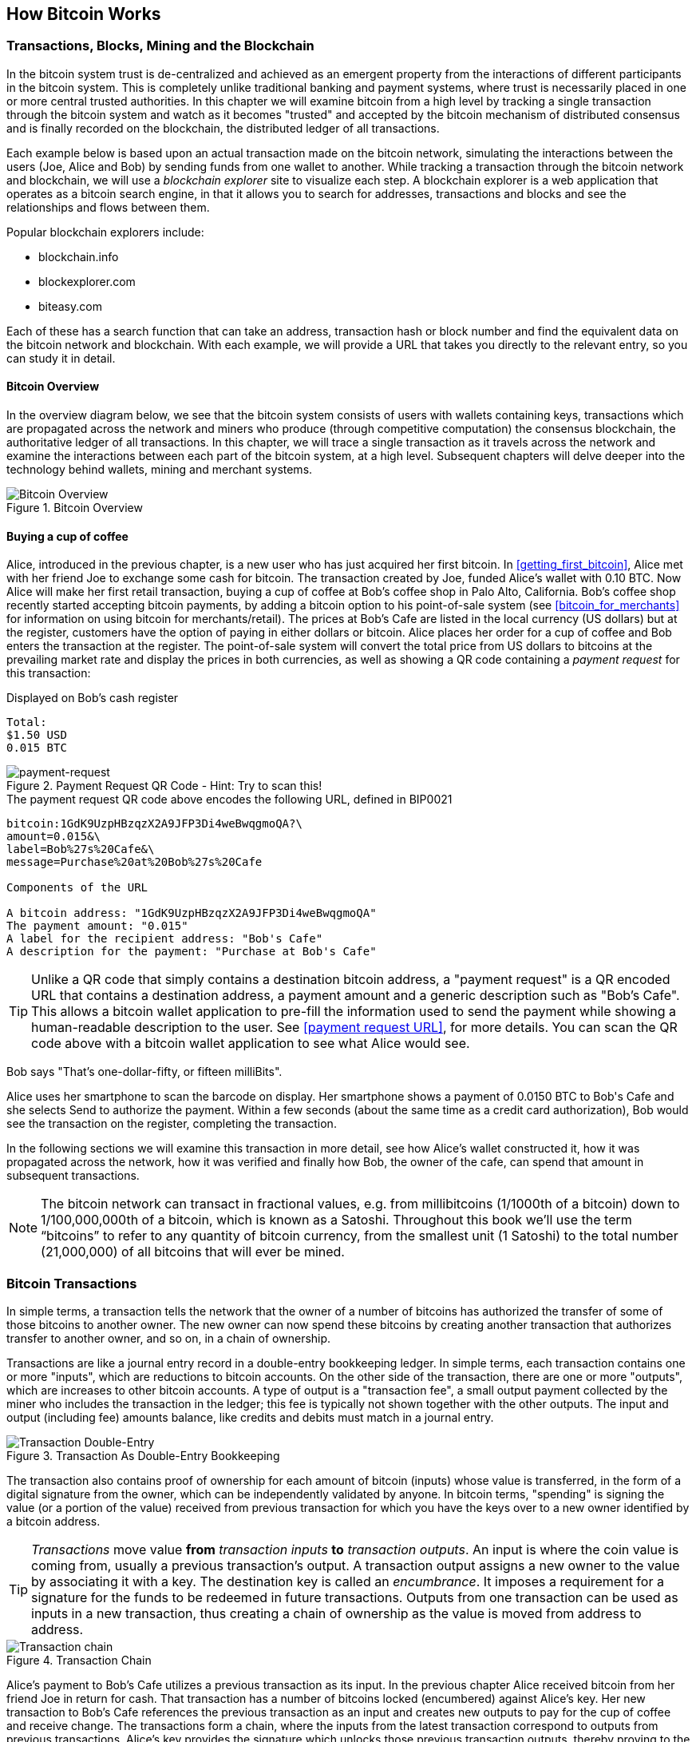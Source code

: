 [[ch02_bitcoin_overview]]
== How Bitcoin Works

=== Transactions, Blocks, Mining and the Blockchain

In the bitcoin system trust is de-centralized and achieved as an emergent property from the interactions of different participants in the bitcoin system. This is completely unlike traditional banking and payment systems, where trust is necessarily placed in one or more central trusted authorities. In this chapter we will examine bitcoin from a high level by tracking a single transaction through the bitcoin system and watch as it becomes "trusted" and accepted by the bitcoin mechanism of distributed consensus and is finally recorded on the blockchain, the distributed ledger of all transactions. 

Each example below is based upon an actual transaction made on the bitcoin network, simulating the interactions between the users (Joe, Alice and Bob) by sending funds from one wallet to another. While tracking a transaction through the bitcoin network and blockchain, we will use a _blockchain explorer_ site to visualize each step. A blockchain explorer is a web application that operates as a bitcoin search engine, in that it allows you to search for addresses, transactions and blocks and see the relationships and flows between them.

Popular blockchain explorers include:

* blockchain.info
* blockexplorer.com
* biteasy.com

Each of these has a search function that can take an address, transaction hash or block number and find the equivalent data on the bitcoin network and blockchain. With each example, we will provide a URL that takes you directly to the relevant entry, so you can study it in detail.


==== Bitcoin Overview

In the overview diagram below, we see that the bitcoin system consists of users with wallets containing keys, transactions which are propagated across the network and miners who produce (through competitive computation) the consensus blockchain, the authoritative ledger of all transactions. In this chapter, we will trace a single transaction as it travels across the network and examine the interactions between each part of the bitcoin system, at a high level. Subsequent chapters will delve deeper into the technology behind wallets, mining and merchant systems. 

[[blockchain-mnemonic]]
.Bitcoin Overview
image::images/Bitcoin_Overview.png["Bitcoin Overview"]

==== Buying a cup of coffee

Alice, introduced in the previous chapter, is a new user who has just acquired her first bitcoin. In <<getting_first_bitcoin>>, Alice met with her friend Joe to exchange some cash for bitcoin. The transaction created by Joe, funded Alice's wallet with 0.10 BTC. Now Alice will make her first retail transaction, buying a cup of coffee at Bob's coffee shop in Palo Alto, California. Bob's coffee shop recently started accepting bitcoin payments, by adding a bitcoin option to his point-of-sale system (see <<bitcoin_for_merchants>> for information on using bitcoin for merchants/retail). The prices at Bob's Cafe are listed in the local currency (US dollars) but at the register, customers have the option of paying in either dollars or bitcoin. Alice places her order for a cup of coffee and Bob enters the transaction at the register. The point-of-sale system will convert the total price from US dollars to bitcoins at the prevailing market rate and display the prices in both currencies, as well as showing a QR code containing a _payment request_ for this transaction:

.Displayed on Bob's cash register
----
Total:
$1.50 USD
0.015 BTC
----

[[payment-request-QR]]
.Payment Request QR Code - Hint: Try to scan this!
image::images/payment-request-qr.png["payment-request"]

[[payment-request-URL]]
.The payment request QR code above encodes the following URL, defined in BIP0021
----
bitcoin:1GdK9UzpHBzqzX2A9JFP3Di4weBwqgmoQA?\
amount=0.015&\
label=Bob%27s%20Cafe&\
message=Purchase%20at%20Bob%27s%20Cafe

Components of the URL 

A bitcoin address: "1GdK9UzpHBzqzX2A9JFP3Di4weBwqgmoQA"
The payment amount: "0.015"
A label for the recipient address: "Bob's Cafe"
A description for the payment: "Purchase at Bob's Cafe"
----


[TIP]
====
Unlike a QR code that simply contains a destination bitcoin address, a "payment request" is a QR encoded URL that contains a destination address, a payment amount and a generic description such as "Bob's Cafe". This allows a bitcoin wallet application to pre-fill the information used to send the payment while showing a human-readable description to the user. See <<payment request URL>>, for more details. You can scan the QR code above with a bitcoin wallet application to see what Alice would see. 
====

Bob says "That's one-dollar-fifty, or fifteen milliBits".

Alice uses her smartphone to scan the barcode on display. Her smartphone shows a payment of +0.0150 BTC+ to +Bob's Cafe+ and she selects +Send+ to authorize the payment. Within a few seconds (about the same time as a credit card authorization), Bob would see the transaction on the register, completing the transaction.

In the following sections we will examine this transaction in more detail, see how Alice's wallet constructed it, how it was propagated across the network, how it was verified and finally how Bob, the owner of the cafe, can spend that amount in subsequent transactions.

[NOTE]
====
The bitcoin network can transact in fractional values, e.g. from millibitcoins (1/1000th of a bitcoin) down to 1/100,000,000th of a bitcoin, which is known as a Satoshi.  Throughout this book we’ll use the term “bitcoins” to refer to any quantity of bitcoin currency, from the smallest unit (1 Satoshi) to the total number (21,000,000) of all bitcoins that will ever be mined. 
====


=== Bitcoin Transactions

In simple terms, a transaction tells the network that the owner of a number of bitcoins has authorized the transfer of some of those bitcoins to another owner. The new owner can now spend these bitcoins by creating another transaction that authorizes transfer to another owner, and so on, in a chain of ownership. 

Transactions are like a journal entry record in a double-entry bookkeeping ledger. In simple terms, each transaction contains one or more "inputs", which are reductions to bitcoin accounts. On the other side of the transaction, there are one or more "outputs", which are increases to other bitcoin accounts.  A type of output is a "transaction fee", a small output payment collected by the miner who includes the transaction in the ledger; this fee is typically not shown together with the other outputs. The input and output (including fee) amounts balance, like credits and debits must match in a journal entry. 

[[transaction-double-entry]]
.Transaction As Double-Entry Bookkeeping 
image::images/Transaction_Double_Entry.png["Transaction Double-Entry"]

The transaction also contains proof of ownership for each amount of bitcoin (inputs) whose value is transferred, in the form of a digital signature from the owner, which can be independently validated by anyone. In bitcoin terms, "spending" is signing the value (or a portion of the value) received from previous transaction for which you have the keys over to a new owner identified by a bitcoin address. 


[TIP]
====
_Transactions_ move value *from* _transaction inputs_ *to* _transaction outputs_. An input is where the coin value is coming from, usually a previous transaction's output. A transaction output assigns a new owner to the value by associating it with a key. The destination key is called an _encumbrance_. It imposes a requirement for a signature for the funds to be redeemed in future transactions. Outputs from one transaction can be used as inputs in a new transaction, thus creating a chain of ownership as the value is moved from address to address. 
====


[[blockchain-mnemonic]]
.Transaction Chain
image::images/Transaction_Chain.png["Transaction chain"]

Alice's payment to Bob's Cafe utilizes a previous transaction as its input. In the previous chapter Alice received bitcoin from her friend Joe in return for cash. That transaction has a number of bitcoins locked (encumbered) against Alice's key. Her new transaction to Bob's Cafe references the previous transaction as an input and creates new outputs to pay for the cup of coffee and receive change. The transactions form a chain, where the inputs from the latest transaction correspond to outputs from previous transactions. Alice's key provides the signature which unlocks those previous transaction outputs, thereby proving to the bitcoin network that she owns the funds. She attaches the payment for coffee to Bob's address, thereby "encumbering" that output with the requirement that Bob produces a signature in order to spend that amount. This represents a transfer of value between Alice and Bob.

==== Common Transaction Forms

The most common form of transaction is a simple payment from one address to another, which often includes some "change" returned to the original owner. This type of transaction has one input and two outputs and is shown below:

[[transaction-common]]
.Most Common Transaction
image::images/Bitcoin_Transaction_Structure_Common.png["Common Transaction"]

Another common form of transaction is a transaction that aggregates several inputs into a single output. This represents the real-world equivalent of exchanging a pile of coins and currency notes for a single larger note. Transactions like these are sometimes generated by wallet applications to clean up lots of smaller amounts that were received as change for payments.

[[transaction-aggregating]]
.Transaction Aggregating Funds
image::images/Bitcoin_Transaction_Structure_Aggregating.png["Aggregating Transaction"]

Finally, another transaction form that is seen often on the bitcoin ledger is a transaction that distributes one input to multiple outputs representing multiple recipients. This type of transaction is sometimes used by commercial entities to distribute funds, such as when processing payroll payments to multiple employees.

[[transaction-distributing]]
.Transaction Distributing Funds
image::images/Bitcoin_Transaction_Structure_Distribution.png["Distributing Transaction"]

=== Constructing a Transaction

Alice's wallet application contains all the logic for selecting appropriate inputs and outputs to build a transaction to Alice's specification. Alice only needs to specify a destination and an amount and the rest happens in the wallet application without her seeing the details. Importantly, a wallet application can construct transactions even if it is completely offline. Like writing a cheque at home and later sending it to the bank in an envelope, the transaction does not need to be constructed and signed while connected to the bitcoin network. It only has to be sent to the network eventually for it to be executed.

==== Getting the right inputs

Alice's wallet application will first have to find inputs that can pay for the amount she wants to send to Bob. Most wallet applications keep a small database of "unspent transaction outputs" that are locked (encumbered) with the wallet's own keys. Therefore, Alice's wallet would contain a copy of the transaction output from Joe's transaction which was created in exchange for cash (see <<getting bitcoin>>). A bitcoin wallet application that runs as a full-index client actually contains a copy of *every unspent output* from every transaction in the blockchain. This allows a wallet to construct transaction inputs as well as to quickly verify incoming transactions as having correct inputs. 
	
If the wallet application does not maintain a copy of unspent transaction outputs, it can query the bitcoin network to retrieve this information, using a variety of APIs available by different providers, or by asking a full-index node using the bitcoin JSON RPC API. Below we see an example of a RESTful API request, constructed as an HTTP GET command to a specific URL. This URL will return all the unspent transaction outputs for an address, giving any application the information it needs to construct transaction inputs for spending. We use the simple command-line HTTP client _cURL_ to retrieve the response:

.Look up all the unspent outputs for Alice's address 1Cdid9KFAaatwczBwBttQcwXYCpvK8h7FK
----
$ curl https://blockchain.info/unspent?active=1Cdid9KFAaatwczBwBttQcwXYCpvK8h7FK

{
 
	"unspent_outputs":[

		{
			"tx_hash":"186f9f998a5...2836dd734d2804fe65fa35779",
			"tx_index":104810202,
			"tx_output_n": 0,	
			"script":"76a9147f9b1a7fb68d60c536c2fd8aeaa53a8f3cc025a888ac",
			"value": 10000000,
			"value_hex": "00989680",
			"confirmations":0
		}
  
	]
}
----

The response above shows that the bitcoin network knows of one unspent output (one that has not been redeemed yet) under the ownership of Alice's address _+1Cdid9KFAaatwczBwBttQcwXYCpvK8h7FK+_. The response includes the reference to the transaction in which this unspent output is contained (the payment from Joe) and its value in Satoshis, at 10 million, equivalent to 0.10 bitcoin. With this information, Alice's wallet application can construct a transaction to transfer that value to new owner addresses.

[TIP]
====
Look up the transaction from Joe to Alice to see the information referenced above as it is stored in the bitcoin blockchain. Using the blockchain explorer web application, follow the URL below:

https://blockchain.info/tx/7957a35fe64f80d234d76d83a2a8f1a0d8149a41d81de548f0a65a8a999f6f18
====

As you can see, Alice's wallet contains enough bitcoins in a single unspent output to pay for the cup of coffee. Had this not been the case, Alice's wallet application might have to "rummage" through a pile of smaller unspent outputs, like picking coins from a purse until it could find enough to pay for coffee. In both cases, there might be a need to get some change back, which we will see in the next section, as the wallet application creates the transaction outputs (payments).


==== Creating the outputs

A transaction output is created in the form of a script that creates an encumbrance on the value and can only be redeemed by the introduction of a solution to the script. In simpler terms, Alice's transaction output will contain a script that says something like "This output is payable to whoever can present a signature from the key corresponding to Bob's public address". Since only Bob has the wallet with the keys corresponding to that address, only Bob's wallet can present such a signature to redeem this output. Alice will therefore "encumber" the output value with a demand for a signature from Bob. 

This transaction will also include a second output, because Alice's funds are in the form of a 0.10 BTC output, too much money for the 0.015 BTC cup of coffee. Alice will need 0.085 BTC in change. Alice's change payment is created _by Alice's wallet_ in the very same transaction as the payment to Bob. Essentially, Alice's wallet breaks her funds into two payments: one to Bob, and one back to herself. She can then use the change output in a subsequent transaction, thus spending it later. 

Finally, for the transaction to be processed by the network in a timely fashion, Alice's wallet application will add a small fee. This is not explicit in the transaction, it is implied by the difference between inputs and outputs. If instead of taking 0.085 in change, Alice creates only 0.0845 as the second output, there will be 0.0005 BTC (half a millibitcoin) left over. The input's 0.10 BTC is not fully spent with the two outputs, as they will add up to less than 0.10. The resulting difference is the _transaction fee_ which is collected by the miner as a fee for including the transaction in a block and putting it on the blockchain ledger.

The resulting transaction can be seen using a blockchain explorer web application

[[transaction-alice]]
.Alice's transaction to Bob's Cafe
image::images/AliceCoffeeTransaction.png["Alice Coffee Transaction"]

Use the following link to see the transaction on the bitcoin blockchain:

[[transaction-alice-url]]
.Link to Alice's transaction on the bitcoin blockchain
----
https://blockchain.info/tx/0627052b6f28912f2703066a912ea577f2ce4da4caa5a5fbd8a57286c345c2f2
----

==== Adding the transaction to the ledger

The transaction created by Alice's wallet application is 258 bytes long and contains everything necessary to confirm ownership of the funds and assign new owners. Now, the transaction must be transmitted to the bitcoin network where it will become part of the distributed ledger, the blockchain. In the next section we will see how a transaction becomes part of a new block and how the block is "mined". Finally, we will see how the new block, once added to the blockchain is increasingly trusted by the network as more blocks are added.

===== Transmitting the transaction

Since the transaction contains all the information necessary to process, it does not matter how or where it is transmitted to the bitcoin network. The bitcoin network is a peer-to-peer network, with each bitcoin client participating by connecting to several other bitcoin clients. The purpose of the bitcoin network is to propagate transactions and blocks to all participants. 

===== How it propagates

Alice's wallet application can send the new transaction to any of the other bitcoin clients it is connected to over any Internet connection: wired, WiFi, or mobile. Her bitcoin wallet does not have to be connected to Bob's bitcoin wallet directly and she does not have to use the Internet connection offered by the cafe, though both those options are possible too. Any bitcoin network node (other client) that receives a valid transaction it has not seen before, will immediately forward it to other nodes to which it is connected. Thus, the transaction rapidly propagates out across the peer-to-peer network, reaching a large percentage of the nodes within a few seconds. 

===== Bob's view

If Bob's bitcoin wallet application is directly connected to Alice's wallet application, Bob's wallet application may be the first node to receive the transaction. However, even if Alice's wallet sends the transaction through other nodes, it will reach Bob's wallet within a few seconds. Bob's wallet will immediately identify Alice's transaction as an incoming payment because it contains outputs redeemable by Bob's keys. Bob's wallet application can also independently verify that the transaction is well-formed, uses previously-unspent inputs and contains sufficient transaction fees to be included in the next block. At this point Bob can assume, with little risk, that the transaction will shortly be included in a block and confirmed. 

[TIP]
====
A common misconception about bitcoin transactions is that they must be "confirmed" by waiting 10 minutes for a new block, or up to sixty minutes for a full six confirmations. While confirmations ensure the transaction has been accepted by the whole network, such a delay is unnecessary for small value items like a cup of coffee. A merchant may accept a valid small-value transaction with no confirmations, with no more risk than a credit card payment made without ID or a signature, like merchants routinely accept today.
====

=== Bitcoin Mining

The transaction is now propagated on the bitcoin network. It does not become part of the shared ledger (the _blockchain_) until it is verified and included in a block by a process called _mining_. See <<mining>> for a detailed explanation. 

The bitcoin system of trust is based on computation. Transactions are bundled into _blocks_, which require an enormous amount of computation to prove, but only a small amount of computation to verify as proven. This process is called _mining_ and serves two purposes in bitcoin:

* Mining creates new bitcoins in each block, almost like a central bank printing new money. The protocol regulates the bitcoin creation rate over time: It sets a fixed amount of bitcoin created per block, gradually reduces the amount created in future blocks, and will ultimately produce a predictable amount of total bitcoin.
* Mining creates trust by ensuring that transactions are only confirmed if enough computational power was devoted to the block that contains them. More blocks mean more computation which means more trust. 

A good way to describe mining is like a giant competitive game of sudoku that resets every time someone finds a solution and whose difficulty automatically adjusts so that it takes approximately 10 minutes to find a solution. Imagine a giant sudoku puzzle, several thousand rows and columns in size. If I show you a completed puzzle you can verify it quite quickly. If it is empty, however, it takes a lot of work to solve! The difficulty of the sudoku can be adjusted by changing its size (more or fewer rows and columns), but it can still be verified quite easily even if it is very large. The "puzzle" used in bitcoin is based on a cryptographic hash and exhibits similar characteristics: it is asymmetrically hard to solve but easy to verify, and its difficulty can be adjusted.

In <<user-stories>> we introduced Jing, a computer engineering student in Shanghai. Jing is participating in the bitcoin network as a miner. Every 10 minutes or so, Jing joins thousands of other miners in a global race to find a solution to a block of transactions. Finding such a solution, the so-called "Proof-of-Work", requires quadrillions of hashing operations per second across the entire bitcoin network. The algorithm for "Proof-of-Work" involves repeatedly hashing the header of the block and a random number with the SHA256 cryptographic algorithm until a solution matching a pre-determined pattern emerges. The first miner to find such a solution wins the round of competition and publishes that block into the blockchain. 

Jing started mining in 2010 using a very fast desktop computer to find a suitable Proof-of-Work for new blocks. As more miners started joining the bitcoin network, the difficulty of the problem increased rapidly. Soon, Jing and other miners upgraded to more specialized hardware, such as Graphical Processing Units (GPU), as used in gaming desktops or consoles. As this book is written, by 2014, the difficulty is so high that it is only profitable to mine with Application Specific Integrated Circuits (ASIC), essentially hundreds of mining algorithms printed in hardware, running in parallel on a single silicon chip. Jing also joined a "mining pool", which much like a lottery-pool allows several participants to share their efforts and the rewards. Jing now runs two USB-connected ASIC machines to mine for bitcoin 24 hours a day. He pays his electricity costs by selling the bitcoin he is able to generate from mining, creating some income from the profits. His computer runs a copy of bitcoind, the reference bitcoin client, as a back-end to his specialized mining software.

=== Mining transactions in blocks

A transaction transmitted across the network is not verified until it becomes part of the global distributed ledger, the blockchain. Every ten minutes, miners generate a new block, which contains all the transactions since the last block. New transactions are constantly flowing into the network from user wallets and other applications. As these are seen by the bitcoin network nodes, they get added to a temporary "pool" of unverified transactions maintained by each node. As miners build a new block, they add unverified transactions from this pool to a new block and then attempt to solve a very hard problem (aka Proof-of-Work) to prove the validity of that new block. The process of mining is explained in detail in <<mining>>

Transactions are added to the new block, prioritized by the highest-fee transactions first and a few other criteria. Each miner starts the process of mining a new block of transactions as soon as they receive the previous block from the network, knowing they have lost that previous round of competition. They immediately create a new block, fill it with transactions and the fingerprint of the previous block and start calculating the Proof-of-Work for the new block. Each miner includes a special transaction in their block, one that pays their own bitcoin address a reward of newly created bitcoins (currently 25 BTC per block). If they find a solution that makes that block valid, they "win" this reward because their successful block is added to the global blockchain and the reward transaction they included becomes spendable. Jing, who participates in a mining pool, has set up his software to create new blocks that assign the reward to a pool address. From there, a share of the reward is distributed to Jing and other miners in proportion to the amount of work they contributed in the last round. 

Alice's transaction was picked up by the network and included in the pool of unverified transactions. Since it had sufficient fees, it was included in a new block generated by Jing's mining pool. Approximately 5 minutes after the transaction was first transmitted by Alice's wallet, Jing's ASIC miner found a solution for the block and published it as block #277316, containing 419 other transactions. Jing's ASIC miner published the new block on the bitcoin network, where other miners validated it and started the race to generate the next block. 

You can see the block that includes Alice's transaction here:
https://blockchain.info/block-height/277316

A few minutes later, a new block, #277317 is mined by another miner. As this new block is based on the previous block (#277316) that contained Alice's transaction, it added even more computation on top of that block, thereby strengthening the trust in those transactions. One block mined on top of the one containing the transaction is called "one confirmation" for that transaction. As the blocks pile on top of each other, it becomes exponentially harder to reverse the transaction, thereby making it more and more trusted by the network. 

In the diagram below we can see block #277316, which contains Alice's transaction. Below it are 277,315 blocks, linked to each other in a chain of blocks (blockchain) all the way back to block #0, the genesis block. Over time, as the "height" in blocks increases, so does the computation difficulty for each block and the chain as a whole. The blocks mined after the one that contains Alice's transaction act as further assurance, as they pile on more computation in a longer and longer chain. The blocks above count as "confirmations". By convention, any block with more than 6 confirmations is considered irrevocable, as it would require an immense amount of computation to invalidate and re-calculate six blocks. We will examine the process of mining and the way it builds trust in more detail in <<mining>>.

[[block-alice]]
.Alice's transaction included in block #277,316
image::images/Blockchain_height_and_depth.png["Alice's transaction included in a block"]

=== Spending the transaction

Now that Alice's transaction has been embedded in the blockchain as part of a block, it is part of the distributed ledger of bitcoin and visible to all bitcoin applications. Each bitcoin client can independently verify the transaction as valid and spendable. Full-index clients can track the source of the funds from the moment the bitcoins were first generated in a block, incrementally from transaction to transaction, until they reach Bob's address. Lightweight clients can do a Simple Payment Verification (See SPV:<<spv>>) by confirming that the transaction is in the blockchain and has several blocks mined after it, thus providing assurance that the network accepts it as valid. 
	
Bob can now spend the output from this and other transactions, by creating his own transactions that reference these outputs as their inputs and assign them new ownership. For example, Bob can pay a contractor or supplier by transferring value from Alice's coffee cup payment to these new owners. Most likely, Bob's bitcoin software will aggregate many small payments into a larger payment, perhaps concentrating all the day's bitcoin revenue into a single transaction. This would move the various payments into a single address, utilized as the store's general "checking" account. For a diagram of an aggregating transaction, see <<transaction-aggregating>>. 
	
As Bob spends the payments received from Alice and other customers, he extends the chain of transactions which in turn are added to the global blockchain ledger for all to see and trust. Let's assume that Bob pays his web designer Gopesh in Bangalore for a new web site page. Now the chain of transactions will look like this:

[[block-alice]]
.Alice's transaction as part of a transaction chain from Joe to Gopesh
image::images/Alices_Transaction_Chain.png["Alice's transaction as part of a transaction chain"]






